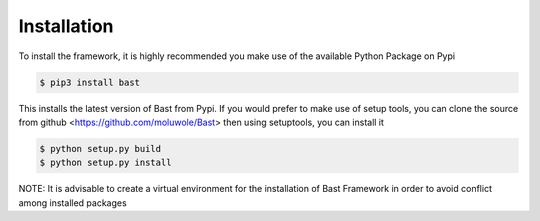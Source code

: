 Installation
==============
To install the framework, it is highly recommended you make use of the available Python Package on Pypi

.. code:: bash

    $ pip3 install bast

This installs the latest version of Bast from Pypi.
If you would prefer to make use of setup tools, you can clone the source from github  <https://github.com/moluwole/Bast> then using setuptools, you can install it

.. code:: bash

    $ python setup.py build
    $ python setup.py install

NOTE: It is advisable to create a virtual environment for the installation of Bast Framework in order to avoid conflict among installed packages
